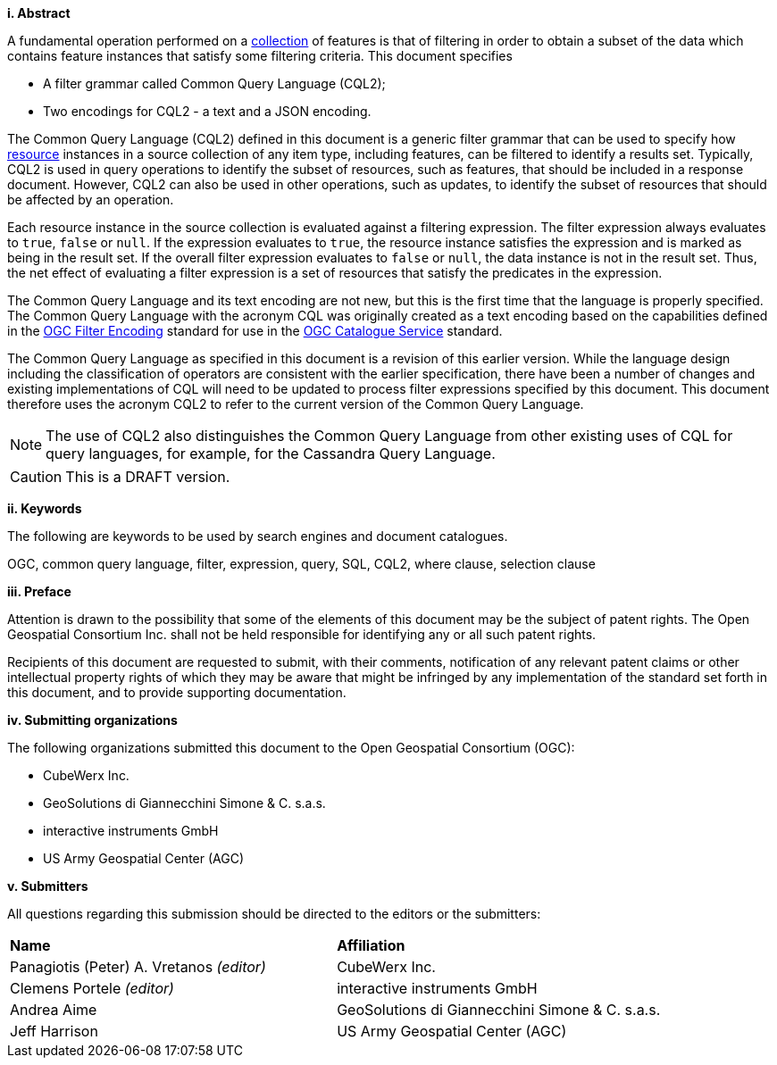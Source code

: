 [big]*i.     Abstract*

A fundamental operation performed on a <<collection-def,collection>> of features is that of
filtering in order to obtain a subset of the data which contains feature
instances that satisfy some filtering criteria. This document specifies

* A filter grammar called Common Query Language (CQL2);
* Two encodings for CQL2 - a text and a JSON encoding.

The Common Query Language (CQL2) defined in this document is a generic filter
grammar that can be used to specify how <<resource-def,resource>> instances in a source
collection of any item type, including features, can be filtered to identify
a results set. Typically, CQL2 is used in query operations to identify the
subset of resources, such as features, that should be included in a response
document. However, CQL2 can also be used in other operations, such as updates,
to identify the subset of resources that should be affected by an operation.

Each resource instance in the source collection is evaluated against a filtering
expression. The filter expression always evaluates to `true`, `false` or `null`. If the
expression evaluates to `true`, the resource instance satisfies the expression and
is marked as being in the result set. If the overall filter expression evaluates
to `false` or `null`, the data instance is not in the result set.  Thus, the net effect of
evaluating a filter expression is a set of resources that satisfy the predicates
in the expression.

The Common Query Language and its text encoding are not new, but this is the first time 
that the language is properly specified. The Common Query Language with the acronym CQL 
was originally created as a text encoding based on the capabilities defined in the 
https://www.ogc.org/standards/filter[OGC Filter Encoding] standard for use in the 
https://www.ogc.org/standards/cat[OGC Catalogue Service] standard. 

The Common Query Language as specified in this document is a revision of this earlier
version. While the language design including the classification of operators are 
consistent with the earlier specification, there have been a number of changes and 
existing implementations of CQL will need to be updated to process filter expressions
specified by this document. This document therefore uses the acronym CQL2 to refer to
the current version of the Common Query Language.

NOTE: The use of CQL2 also distinguishes the Common Query Language from other existing uses
of CQL for query languages, for example, for the Cassandra Query Language.

CAUTION: This is a DRAFT version.

[big]*ii.    Keywords*

The following are keywords to be used by search engines and document catalogues.

OGC, common query language, filter, expression, query, SQL, CQL2, where clause,
selection clause

[big]*iii.   Preface*

Attention is drawn to the possibility that some of the elements of this document may be the subject of patent rights. The Open Geospatial Consortium Inc. shall not be held responsible for identifying any or all such patent rights.

Recipients of this document are requested to submit, with their comments, notification of any relevant patent claims or other intellectual property rights of which they may be aware that might be infringed by any implementation of the standard set forth in this document, and to provide supporting documentation.

[big]*iv.    Submitting organizations*

The following organizations submitted this document to the Open Geospatial Consortium (OGC):

* CubeWerx Inc.
* GeoSolutions di Giannecchini Simone & C. s.a.s. 
* interactive instruments GmbH
* US Army Geospatial Center (AGC)

[big]*v.     Submitters*

All questions regarding this submission should be directed to the editors or the submitters:

|===
|*Name* |*Affiliation*
|Panagiotis (Peter) A. Vretanos _(editor)_ |CubeWerx Inc.
|Clemens Portele _(editor)_ |interactive instruments GmbH
|Andrea Aime |GeoSolutions di Giannecchini Simone & C. s.a.s.
|Jeff Harrison |US Army Geospatial Center (AGC)
|===
